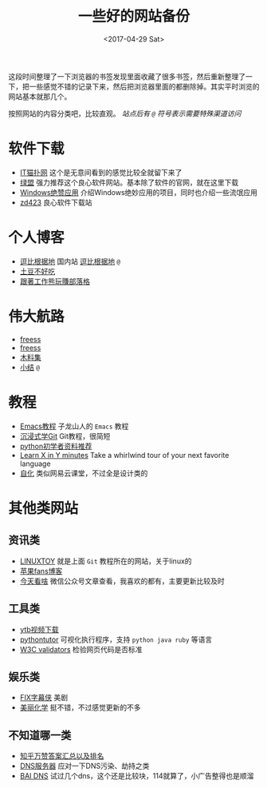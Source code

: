 #+TITLE: 一些好的网站备份
#+DATE: <2017-04-29 Sat>
#+TAGS: website, collection
#+LAYOUT: post
#+CATEGORIES: WWW

这段时间整理了一下浏览器的书签发现里面收藏了很多书签，然后重新整理了一下，把一些感觉不错的记录下来，然后把浏览器里面的都删除掉。其实平时浏览的网站基本就那几个。

按照网站的内容分类吧，比较直观。 /站点后有 =@= 符号表示需要特殊渠道访问/

* 软件下载

+ [[http://www.itmop.com/][IT猫扑网]]    这个是无意间看到的感觉比较全就留下来了
+ [[http://www.xdowns.com/][绿盟]]    强力推荐这个良心软件网站。基本除了软件的官网，就在这里下载
+ [[https://emlvirus.gitbooks.io/windows-apps-that-amaze-us/content/][Windows绝赞应用]]    介绍Windows绝妙应用的项目，同时也介绍一些流氓应用
+ [[http://www.zdfans.com/][zd423]]    良心软件下载站

#+BEGIN_HTML
<!--more-->
#+END_HTML

* 个人博客

+ [[https://doub.bid/][逗比根据地]] 国内站    [[https://doub.io/][逗比根据地]] =@= 
+ [[https://www.bennythink.com/][土豆不好吃]]
+ [[http://www.blogfuntw.com/][跟著工作熊玩賺部落格]]


* 伟大航路

+ [[http://freess.org/index.html#][freess]]
+ [[https://github.com/Alvin9999/new-pac/wiki/ss%E5%85%8D%E8%B4%B9%E8%B4%A6%E5%8F%B7][freess]]
+ [[https://v2mm.tech/tags/%E6%A2%AF%E5%AD%90%E6%9C%A8%E6%96%99%E9%9B%86][木料集]]
+ [[https://wsgzao.github.io/post/fq/][小结]]  =@=


* 教程

+ [[http://book.emacs-china.org/#orgheadline2][Emacs教程]]    子龙山人的 =Emacs= 教程
+ [[http://igit.linuxtoy.org/contents.html][沉浸式学Git]]    Git教程，很简短
+ [[https://github.com/Yixiaohan/codeparkshare][python初学者资料推荐]]
+ [[https://learnxinyminutes.com/][Learn X in Y minutes]]    Take a whirlwind tour of your next favorite language
+ [[http://zihua.com.cn/][自化]]     类似网易云课堂，不过全是设计类的


* 其他类网站

** 资讯类
+ [[https://linuxtoy.org/][LINUXTOY]]    就是上面 =Git= 教程所在的网站，关于linux的
+ [[http://www.mac52ipod.cn/][苹果fans博客]]
+ [[http://www.jintiankansha.me/][今天看啥]]    微信公众号文章查看，我喜欢的都有，主要更新比较及时

** 工具类 
+ [[http://www.clipconverter.cc/][ytb视频下载]]
+ [[http://pythontutor.com/visualize.html#mode=edit][pythontutor]]    可视化执行程序，支持 =python java ruby= 等语言
+ [[http://validator.w3.org/][W3C validators]]    检验网页代码是否标准

** 娱乐类
+ [[http://www.fixsub.com/][FIX字幕侠]]    美剧
+ [[http://www.beautifulchemistry.net/home-cn][美丽化学]]    挺不错，不过感觉更新的不多

** 不知道哪一类
+ [[https://zhuanlan.zhihu.com/p/19885746?columnSlug=zhinet][知乎万赞答案汇总以及排名]]
+ [[https://aixyz.com/][DNS服务器]]    应对一下DNS污染、劫持之类
+ [[https://baidns.cn/][BAI DNS]]    试过几个dns，这个还是比较块，114就算了，小广告整得也是顺溜

